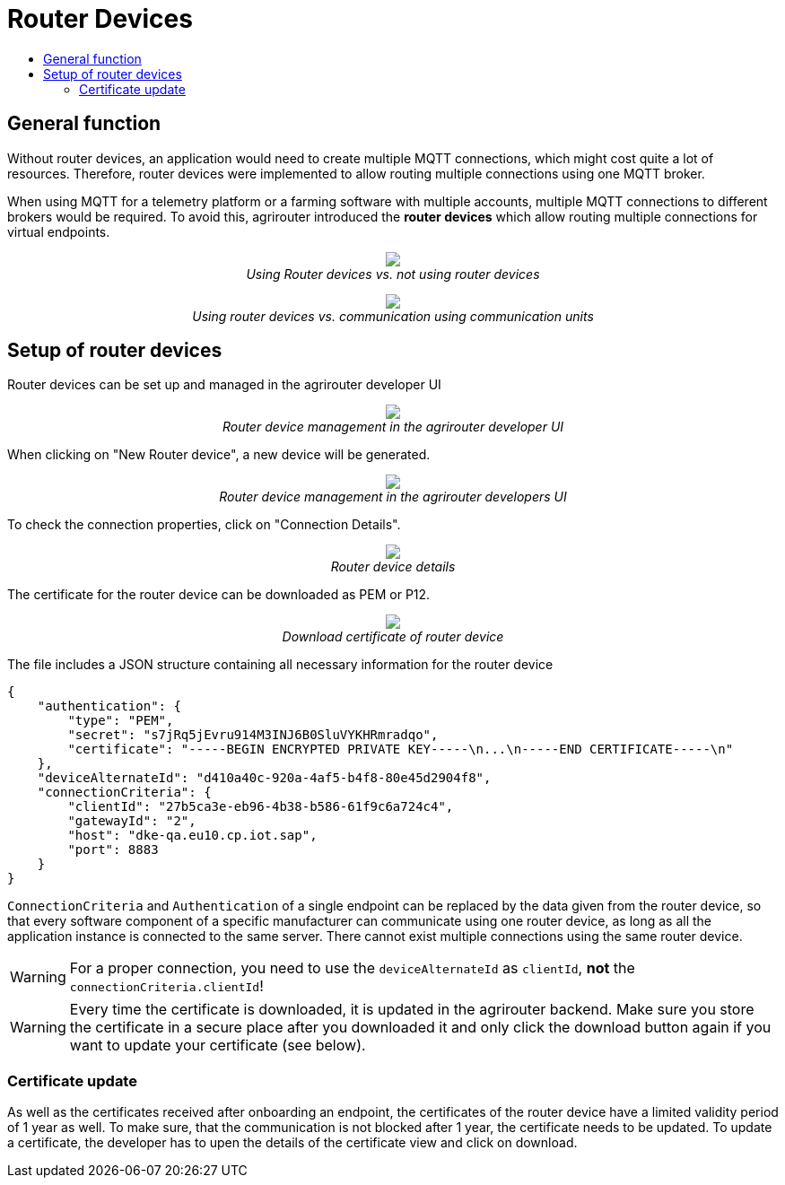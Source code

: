 = Router Devices
:imagesdir: ./../assets/images/
:toc:
:toc-title:
:toclevels: 4

== General function
Without router devices, an application would need to create multiple MQTT connections, which might cost quite a lot of resources. Therefore, router devices were implemented to allow routing multiple connections using one MQTT broker.

When using MQTT for a telemetry platform or a farming software with multiple accounts, multiple MQTT connections to different brokers would be required. To avoid this, agrirouter introduced the **router devices** which allow routing multiple connections for virtual endpoints.


++++
<p align="center">
 <img src="./../assets/images/general/router-devices2.png"><br>
 <i>Using Router devices vs. not using router devices</i>
</p>
++++

++++
<p align="center">
 <img src="./../assets/images/general/router-devices1.png"><br>
 <i>Using router devices vs. communication using communication units</i>
</p>
++++

== Setup of router devices
Router devices can be set up and managed in the agrirouter developer UI
++++
<p align="center">
 <img src="./../assets/images/general/router-devices-screen1.png"><br>
 <i>Router device management in the agrirouter developer UI</i>
</p>
++++

When clicking on "New Router device", a new device will be generated.
++++
<p align="center">
 <img src="./../assets/images/general/router-devices-screen2.png"><br>
 <i>Router device management in the agrirouter developers UI</i>
</p>
++++

To check the connection properties, click on "Connection Details".
++++
<p align="center">
 <img src="./../assets/images/general/router-devices-screen3.png"><br>
 <i>Router device details</i>
</p>
++++

The certificate for the router device can be downloaded as PEM or P12.
++++
<p align="center">
 <img src="./../assets/images/general/router-devices-screen4.png"><br>
 <i>Download certificate of router device</i>
</p>
++++

The file includes a JSON structure containing all necessary information for the router device
[source,javascript]
----
{
    "authentication": {
        "type": "PEM",
        "secret": "s7jRq5jEvru914M3INJ6B0SluVYKHRmradqo",
        "certificate": "-----BEGIN ENCRYPTED PRIVATE KEY-----\n...\n-----END CERTIFICATE-----\n"
    },
    "deviceAlternateId": "d410a40c-920a-4af5-b4f8-80e45d2904f8",
    "connectionCriteria": {
        "clientId": "27b5ca3e-eb96-4b38-b586-61f9c6a724c4",
        "gatewayId": "2",
        "host": "dke-qa.eu10.cp.iot.sap",
        "port": 8883
    }
}
----

`ConnectionCriteria` and `Authentication` of a single endpoint can be replaced by the data given from the router device, so that every software component of a specific manufacturer can communicate using one router device, as long as all the application instance is connected to the same server. There cannot exist multiple connections using the same router device.

[WARNING]
====
For a proper connection, you need to use the `deviceAlternateId` as `clientId`, *not* the `connectionCriteria.clientId`!
====

[WARNING]
====
Every time the certificate is downloaded, it is updated in the agrirouter backend. Make sure you store the certificate in a secure place after you downloaded it and only click the download button again if you want to update your certificate (see below).
====

=== Certificate update

As well as the certificates received after onboarding an endpoint, the certificates of the router device have a limited validity period of 1 year as well.
To make sure, that the communication is not blocked after 1 year, the certificate needs to be updated.
To update a certificate, the developer has to upen the details of the certificate view and click on download.
